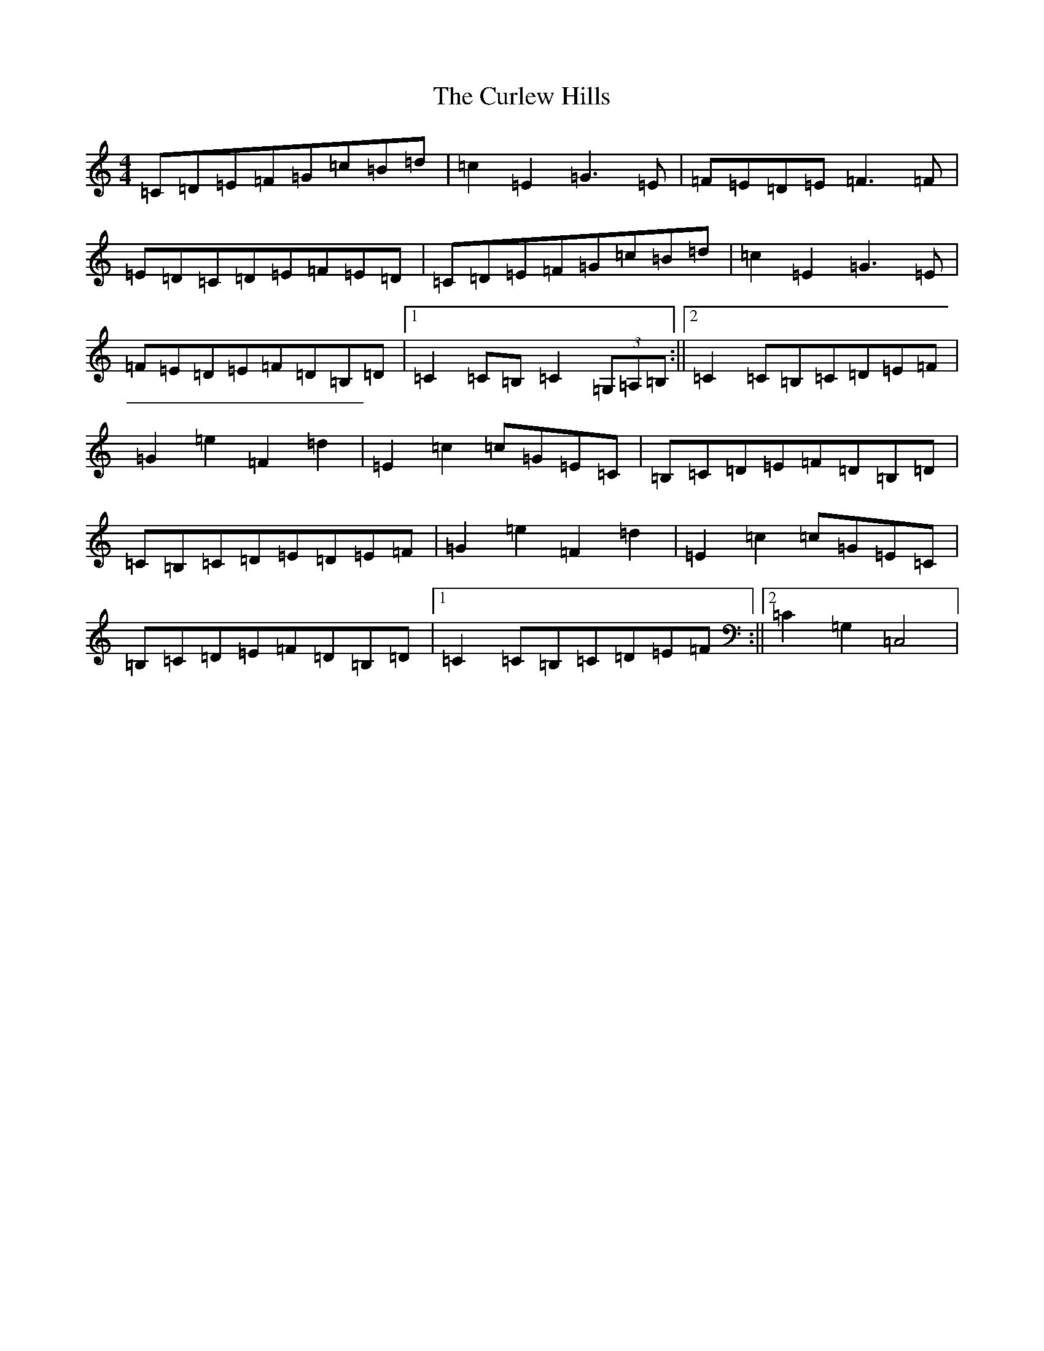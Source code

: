 X: 8074
T: Curlew Hills, The
S: https://thesession.org/tunes/670#setting13711
R: barndance
M:4/4
L:1/8
K: C Major
=C=D=E=F=G=c=B=d|=c2=E2=G3=E|=F=E=D=E=F3=F|=E=D=C=D=E=F=E=D|=C=D=E=F=G=c=B=d|=c2=E2=G3=E|=F=E=D=E=F=D=B,=D|1=C2=C=B,=C2(3=G,=A,=B,:||2=C2=C=B,=C=D=E=F|=G2=e2=F2=d2|=E2=c2=c=G=E=C|=B,=C=D=E=F=D=B,=D|=C=B,=C=D=E=D=E=F|=G2=e2=F2=d2|=E2=c2=c=G=E=C|=B,=C=D=E=F=D=B,=D|1=C2=C=B,=C=D=E=F:||2=C2=G,2=C,4|